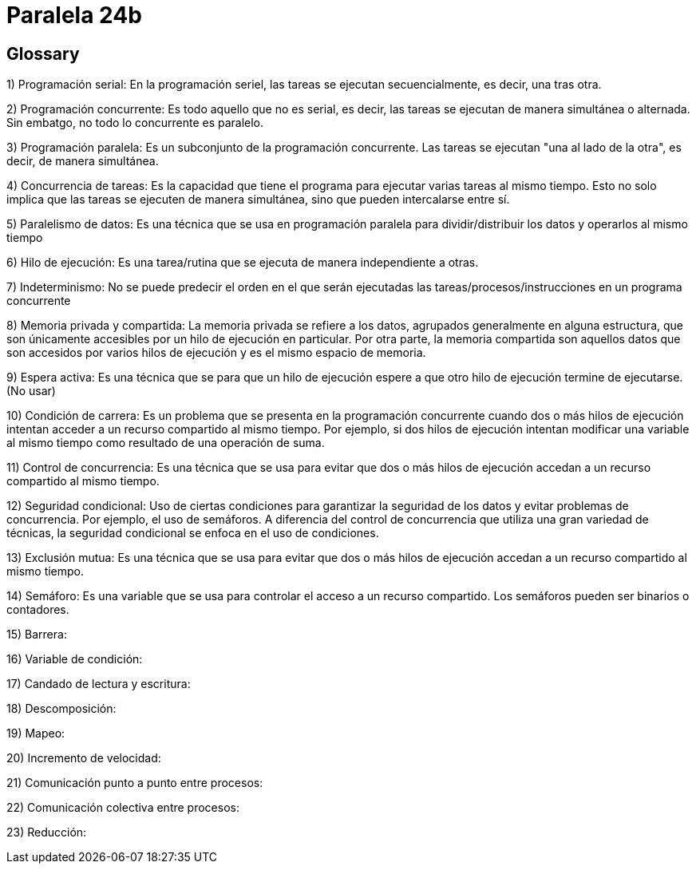 = Paralela 24b

== Glossary
1) Programación serial: En la programación seriel, las tareas se ejecutan secuencialmente, es decir, una tras otra.

2) Programación concurrente: Es todo aquello que no es serial, es decir, las tareas se ejecutan de manera simultánea o alternada. Sin embatgo, no todo lo concurrente es paralelo.

3) Programación paralela: Es un subconjunto de la programación concurrente. Las tareas se ejecutan "una al lado de la otra", es decir, de manera simultánea.

4) Concurrencia de tareas: Es la capacidad que tiene el programa para ejecutar varias tareas al mismo tiempo. Esto no solo implica que las tareas se ejecuten de manera simultánea, sino que pueden intercalarse entre sí.

5) Paralelismo de datos: Es una técnica que se usa en programación paralela para dividir/distribuir los datos y operarlos al mismo tiempo

6) Hilo de ejecución: Es una tarea/rutina que se ejecuta de manera independiente a otras.

7) Indeterminismo: No se puede predecir el orden en el que serán ejecutadas las tareas/procesos/instrucciones en un programa concurrente

8) Memoria privada y compartida: La memoria privada se refiere a los datos, agrupados generalmente en alguna estructura, que son únicamente accesibles por un hilo de ejecución en particular. Por otra parte, la memoria compartida son aquellos datos que son accesidos por varios hilos de ejecución y es el mismo espacio de memoria.

9) Espera activa: Es una técnica que se para que un hilo de ejecución espere a que otro hilo de ejecución termine de ejecutarse. (No usar)

10) Condición de carrera: Es un problema que se presenta en la programación concurrente cuando dos o más hilos de ejecución intentan acceder a un recurso compartido al mismo tiempo. Por ejemplo, si dos hilos de ejecución intentan modificar una variable al mismo tiempo como resultado de una operación de suma.

11) Control de concurrencia: Es una técnica que se usa para evitar que dos o más hilos de ejecución accedan a un recurso compartido al mismo tiempo.

12) Seguridad condicional: Uso de ciertas condiciones para garantizar la seguridad de los datos y evitar problemas de concurrencia. Por ejemplo, el uso de semáforos. A diferencia del control de concurrencia que utiliza una gran variedad de técnicas, la seguridad condicional se enfoca en el uso de condiciones.

13) Exclusión mutua: Es una técnica que se usa para evitar que dos o más hilos de ejecución accedan a un recurso compartido al mismo tiempo.

14) Semáforo: Es una variable que se usa para controlar el acceso a un recurso compartido. Los semáforos pueden ser binarios o contadores.

15) Barrera:

16) Variable de condición:

17) Candado de lectura y escritura:

18) Descomposición:

19) Mapeo:

20) Incremento de velocidad:

21) Comunicación punto a punto entre procesos:

22) Comunicación colectiva entre procesos:

23) Reducción: